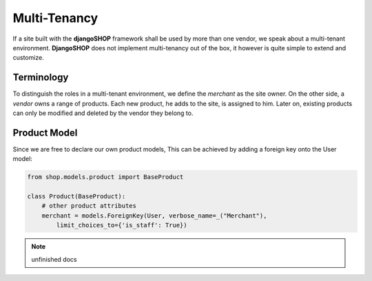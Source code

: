 .. _howto/multi-tenancy:

=============
Multi-Tenancy
=============

If a site built with the **djangoSHOP** framework shall be used by more than one vendor, we speak
about a multi-tenant environment. **DjangoSHOP** does not implement multi-tenancy out of the box,
it however is quite simple to extend and customize.


Terminology
===========

To distinguish the roles in a multi-tenant environment, we define the *merchant* as the site owner.
On the other side, a *vendor* owns a range of products. Each new product, he adds to the site, is
assigned to him. Later on, existing products can only be modified and deleted by the vendor they
belong to.


Product Model
=============

Since we are free to declare our own product models, This can be achieved by adding a foreign key onto the User model:

.. code-block:: python

	from shop.models.product import BaseProduct
	
	class Product(BaseProduct):
	    # other product attributes
	    merchant = models.ForeignKey(User, verbose_name=_("Merchant"),
	        limit_choices_to={'is_staff': True})

.. note:: unfinished docs
